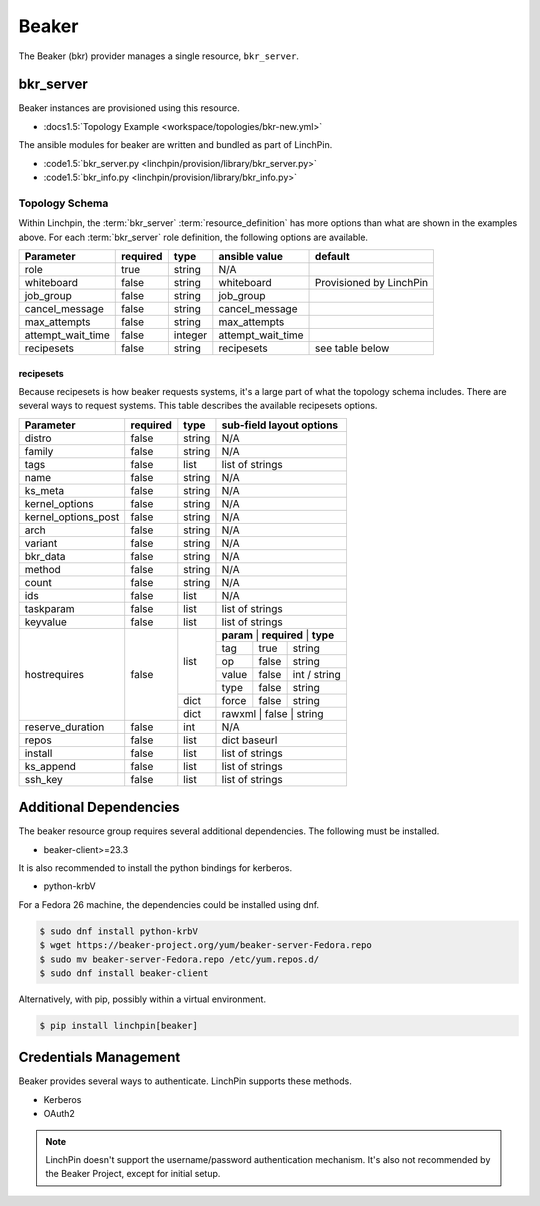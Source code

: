 Beaker
======

The Beaker (bkr) provider manages a single resource, ``bkr_server``.

bkr_server
----------

Beaker instances are provisioned using this resource.

* :docs1.5:`Topology Example <workspace/topologies/bkr-new.yml>`

The ansible modules for beaker are written and bundled as part of LinchPin.

* :code1.5:`bkr_server.py <linchpin/provision/library/bkr_server.py>`
* :code1.5:`bkr_info.py <linchpin/provision/library/bkr_info.py>`

Topology Schema
~~~~~~~~~~~~~~~

Within Linchpin, the :term:`bkr_server` :term:`resource_definition` has more
options than what are shown in the examples above. For each :term:`bkr_server`
role definition, the following options are available.

+-------------------+------------+----------+-------------------+-----------------+
| Parameter         | required   | type     | ansible value     | default         |
+===================+============+==========+===================+=================+
| role              | true       | string   | N/A               |                 |
+-------------------+------------+----------+-------------------+-----------------+
| whiteboard        | false      | string   | whiteboard        | Provisioned by  |
|                   |            |          |                   | LinchPin        |
|                   |            |          |                   |                 |
+-------------------+------------+----------+-------------------+-----------------+
| job_group         | false      | string   | job_group         |                 |
+-------------------+------------+----------+-------------------+-----------------+
| cancel_message    | false      | string   | cancel_message    |                 |
+-------------------+------------+----------+-------------------+-----------------+
| max_attempts      | false      | string   | max_attempts      |                 |
+-------------------+------------+----------+-------------------+-----------------+
| attempt_wait_time | false      | integer  | attempt_wait_time |                 |
+-------------------+------------+----------+-------------------+-----------------+
| recipesets        | false      | string   | recipesets        | see table below |
+-------------------+------------+----------+-------------------+-----------------+

recipesets
++++++++++

Because recipesets is how beaker requests systems, it's a large part of what the
topology schema includes. There are several ways to request systems. This table
describes the available recipesets options.

+---------------------+------------+----------+-----------------------------------------+
| Parameter           | required   | type     | sub-field layout options                |
+=====================+============+==========+=========================================+
| distro              | false      | string   | N/A                                     |
+---------------------+------------+----------+-----------------------------------------+
| family              | false      | string   | N/A                                     |
+---------------------+------------+----------+-----------------------------------------+
| tags                | false      | list     | list of strings                         |
+---------------------+------------+----------+-----------------------------------------+
| name                | false      | string   | N/A                                     |
+---------------------+------------+----------+-----------------------------------------+
| ks_meta             | false      | string   | N/A                                     |
+---------------------+------------+----------+-----------------------------------------+
| kernel_options      | false      | string   | N/A                                     |
+---------------------+------------+----------+-----------------------------------------+
| kernel_options_post | false      | string   | N/A                                     |
+---------------------+------------+----------+-----------------------------------------+
| arch                | false      | string   | N/A                                     |
+---------------------+------------+----------+-----------------------------------------+
| variant             | false      | string   | N/A                                     |
+---------------------+------------+----------+-----------------------------------------+
| bkr_data            | false      | string   | N/A                                     |
+---------------------+------------+----------+-----------------------------------------+
| method              | false      | string   | N/A                                     |
+---------------------+------------+----------+-----------------------------------------+
| count               | false      | string   | N/A                                     |
+---------------------+------------+----------+-----------------------------------------+
| ids                 | false      | list     | N/A                                     |
+---------------------+------------+----------+-----------------------------------------+
| taskparam           | false      | list     | list of strings                         |
+---------------------+------------+----------+-----------------------------------------+
| keyvalue            | false      | list     | list of strings                         |
+---------------------+------------+----------+-----------------------------------------+
| hostrequires        | false      | list     | **param** | **required** | **type**     |
+                     +            +          +-----------+--------------+--------------+
|                     |            |          | tag       | true         | string       |
+                     +            +          +-----------+--------------+--------------+
|                     |            |          | op        | false        | string       |
+                     +            +          +-----------+--------------+--------------+
|                     |            |          | value     | false        | int / string |
+                     +            +          +-----------+--------------+--------------+
|                     |            |          | type      | false        | string       |
+                     +            +----------+-----------+--------------+--------------+
|                     |            | dict     | force     | false        | string       |
+                     +            +----------+-----------+--------------+--------------+
|                     |            | dict     | rawxml    | false        | string       |
+---------------------+------------+----------+-----------------------------------------+
| reserve_duration    | false      | int      | N/A                                     |
+---------------------+------------+----------+-----------------------------------------+
| repos               | false      | list     | dict baseurl                            |
+---------------------+------------+----------+-----------------------------------------+
| install             | false      | list     | list of strings                         |
+---------------------+------------+----------+-----------------------------------------+
| ks_append           | false      | list     | list of strings                         |
+---------------------+------------+----------+-----------------------------------------+
| ssh_key             | false      | list     | list of strings                         |
+---------------------+------------+----------+-----------------------------------------+

Additional Dependencies
-----------------------

The beaker resource group requires several additional dependencies. The
following must be installed.

* beaker-client>=23.3

It is also recommended to install the python bindings for kerberos.

* python-krbV

For a Fedora 26 machine, the dependencies could be installed using dnf.

.. code-block:: bash

  $ sudo dnf install python-krbV
  $ wget https://beaker-project.org/yum/beaker-server-Fedora.repo
  $ sudo mv beaker-server-Fedora.repo /etc/yum.repos.d/
  $ sudo dnf install beaker-client

Alternatively, with pip, possibly within a virtual environment.

.. code-block:: bash

  $ pip install linchpin[beaker]


Credentials Management
----------------------

Beaker provides several ways to authenticate. LinchPin supports these methods.

* Kerberos
* OAuth2

.. note:: LinchPin doesn't support the username/password authentication
   mechanism. It's also not recommended by the Beaker Project, except for
   initial setup.

